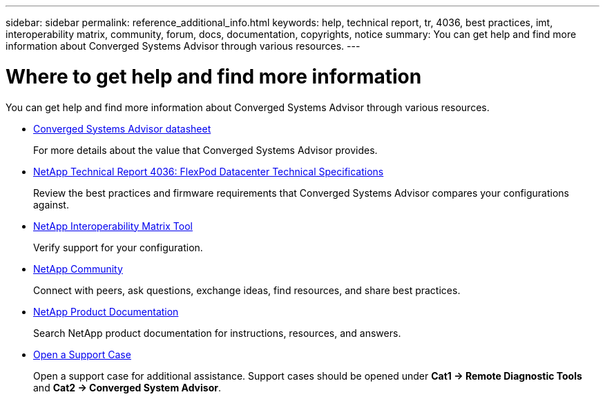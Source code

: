 ---
sidebar: sidebar
permalink: reference_additional_info.html
keywords: help, technical report, tr, 4036, best practices, imt, interoperability matrix, community, forum, docs, documentation, copyrights, notice
summary: You can get help and find more information about Converged Systems Advisor through various resources.
---

= Where to get help and find more information
:hardbreaks:
:nofooter:
:icons: font
:linkattrs:
:imagesdir: ./media/

[.lead]
You can get help and find more information about Converged Systems Advisor through various resources.

* https://www.netapp.com/us/media/ds-3896.pdf[Converged Systems Advisor datasheet^]
+
For more details about the value that Converged Systems Advisor provides.

* https://www.netapp.com/us/media/tr-4036.pdf[NetApp Technical Report 4036: FlexPod Datacenter Technical Specifications^]
+
Review the best practices and firmware requirements that Converged Systems Advisor compares your configurations against.

* http://mysupport.netapp.com/matrix[NetApp Interoperability Matrix Tool^]
+
Verify support for your configuration.

* http://community.netapp.com[NetApp Community^]
+
Connect with peers, ask questions, exchange ideas, find resources, and share best practices.

* http://docs.netapp.com[NetApp Product Documentation^]
+
Search NetApp product documentation for instructions, resources, and answers.

* https://mysupport.netapp.com/portal[Open a Support Case]
+
Open a support case for additional assistance.  Support cases should be opened under *Cat1 -> Remote Diagnostic Tools* and *Cat2 -> Converged System Advisor*.
